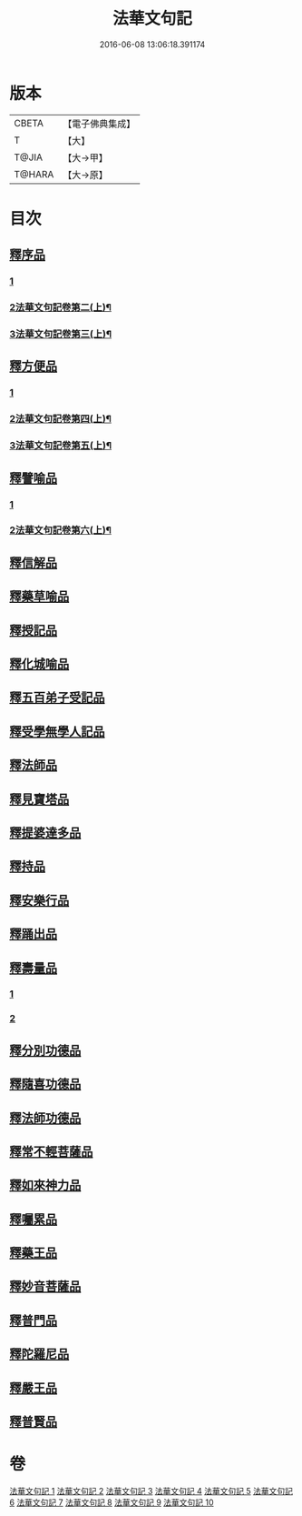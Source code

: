 #+TITLE: 法華文句記 
#+DATE: 2016-06-08 13:06:18.391174

* 版本
 |     CBETA|【電子佛典集成】|
 |         T|【大】     |
 |     T@JIA|【大→甲】   |
 |    T@HARA|【大→原】   |

* 目次
** [[file:KR6d0015_001.txt::001-0151a5][釋序品]]
*** [[file:KR6d0015_001.txt::001-0151a5][1]]
*** [[file:KR6d0015_002.txt::002-0172b2][2法華文句記卷第二(上)¶]]
*** [[file:KR6d0015_003.txt::003-0194a24][3法華文句記卷第三(上)¶]]
** [[file:KR6d0015_003.txt::003-0209b25][釋方便品]]
*** [[file:KR6d0015_003.txt::003-0209b25][1]]
*** [[file:KR6d0015_004.txt::004-0215a7][2法華文句記卷第四(上)¶]]
*** [[file:KR6d0015_005.txt::005-0234c18][3法華文句記卷第五(上)¶]]
** [[file:KR6d0015_005.txt::005-0253a2][釋譬喻品]]
*** [[file:KR6d0015_005.txt::005-0253a2][1]]
*** [[file:KR6d0015_006.txt::006-0255c4][2法華文句記卷第六(上)¶]]
** [[file:KR6d0015_007.txt::007-0274b13][釋信解品]]
** [[file:KR6d0015_007.txt::007-0287c5][釋藥草喻品]]
** [[file:KR6d0015_008.txt::008-0295c7][釋授記品]]
** [[file:KR6d0015_008.txt::008-0296c6][釋化城喻品]]
** [[file:KR6d0015_008.txt::008-0302c22][釋五百弟子受記品]]
** [[file:KR6d0015_008.txt::008-0304a13][釋受學無學人記品]]
** [[file:KR6d0015_008.txt::008-0304b5][釋法師品]]
** [[file:KR6d0015_008.txt::008-0309c28][釋見寶塔品]]
** [[file:KR6d0015_008.txt::008-0312b14][釋提婆達多品]]
** [[file:KR6d0015_008.txt::008-0314c8][釋持品]]
** [[file:KR6d0015_009.txt::009-0316a23][釋安樂行品]]
** [[file:KR6d0015_009.txt::009-0323b5][釋踊出品]]
** [[file:KR6d0015_009.txt::009-0327b23][釋壽量品]]
*** [[file:KR6d0015_009.txt::009-0327b23][1]]
*** [[file:KR6d0015_010.txt::010-0337b26][2]]
** [[file:KR6d0015_010.txt::010-0340c21][釋分別功德品]]
** [[file:KR6d0015_010.txt::010-0344a7][釋隨喜功德品]]
** [[file:KR6d0015_010.txt::010-0346a6][釋法師功德品]]
** [[file:KR6d0015_010.txt::010-0347c8][釋常不輕菩薩品]]
** [[file:KR6d0015_010.txt::010-0349c16][釋如來神力品]]
** [[file:KR6d0015_010.txt::010-0350b21][釋囑累品]]
** [[file:KR6d0015_010.txt::010-0354a22][釋藥王品]]
** [[file:KR6d0015_010.txt::010-0355b15][釋妙音菩薩品]]
** [[file:KR6d0015_010.txt::010-0356b18][釋普門品]]
** [[file:KR6d0015_010.txt::010-0358a7][釋陀羅尼品]]
** [[file:KR6d0015_010.txt::010-0358b12][釋嚴王品]]
** [[file:KR6d0015_010.txt::010-0359a3][釋普賢品]]

* 卷
[[file:KR6d0015_001.txt][法華文句記 1]]
[[file:KR6d0015_002.txt][法華文句記 2]]
[[file:KR6d0015_003.txt][法華文句記 3]]
[[file:KR6d0015_004.txt][法華文句記 4]]
[[file:KR6d0015_005.txt][法華文句記 5]]
[[file:KR6d0015_006.txt][法華文句記 6]]
[[file:KR6d0015_007.txt][法華文句記 7]]
[[file:KR6d0015_008.txt][法華文句記 8]]
[[file:KR6d0015_009.txt][法華文句記 9]]
[[file:KR6d0015_010.txt][法華文句記 10]]

